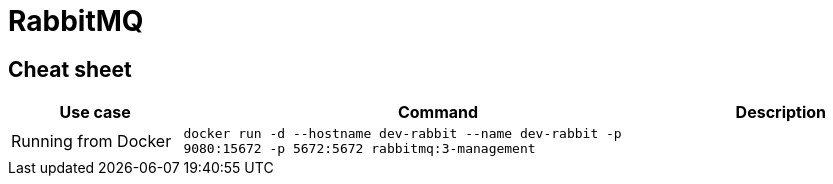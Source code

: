 = RabbitMQ

== Cheat sheet

[cols="20,60m,20"]
|===
|Use case|Command|Description

|Running from Docker
|docker run -d --hostname dev-rabbit --name dev-rabbit -p 9080:15672 -p 5672:5672 rabbitmq:3-management
|

|===